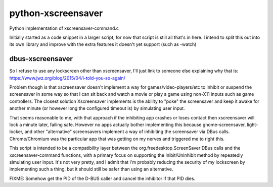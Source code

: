 python-xscreensaver
===================
Python implementation of xscreensaver-command.c

Initially started as a code snippet in a larger script, for now that script is still all that's in here.
I intend to split this out into its own library and improve with the extra features it doesn't yet support (such as -watch)

dbus-xscreensaver
-----------------
So I refuse to use any lockscreen other than xscreensaver, I'll just link to someone else explaining why that is: https://www.jwz.org/blog/2015/04/i-told-you-so-again/

Problem though is that xscreensaver doesn't implement a way for games/video-players/etc to inhibit or suspend the screensaver in some way so that I can sit back and watch a movie or play a game using non-X11 inputs such as game controllers. The closest solution Xscreensaver implements is the ability to "poke" the screensaver and keep it awake for another minute (or however long the configured timeout is) by simulating user input.

That seems reasonable to me, with that approach if the inhibiting app crashes or loses contact then xscreensaver will lock a minute later, failing safe. However no apps actually bother implementing this because gnome-screensaver, light-locker, and other "alternative" screensavers implement a way of inhibiting the screensaver via DBus calls. Chrome/Chromium was the particular app that was getting on my nerves and triggered me to right this.

This script is intended to be a compatibility layer between the org.freedesktop.ScreenSaver DBus calls and the xscreensaver-command functions, with a primary focus on supporting the Inibit/UnInhibit method by repeatedly simulating user input. It's not very pretty, and I admit that I'm probably reducing the security of my lockscreen by implementing such a thing, but it should still be safer than using an alternative.

FIXME: Somehow get the PID of the D-BUS caller and cancel the inhibitor if that PID dies.
